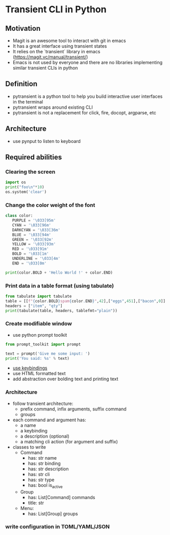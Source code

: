 * Transient CLI in Python
:PROPERTIES:
:header-args:python: :session pytransient :kernel python3 :display plain
:END:

** Motivation

-   Magit is an awesome tool to interact with git in emacs
-   It has a great interface using transient states
-   It relies on the `transient` library in emacs (https://magit.vc/manual/transient/)
-   Emacs is not used by everyone and there are no libraries implementing similar transient CLIs in python

** Definition

-   pytransient is a python tool to help you build interactive user interfaces in the terminal
-   pytransient wraps around existing CLI
-   pytransient is not a replacement for click, fire, docopt, argparse, etc

** Architecture

-   use pynput to listen to keyboard

** Required abilities

*** Clearing the screen

#+BEGIN_SRC python
  import os
  print("foo\n"*10)
  os.system('clear')
#+END_SRC

#+RESULTS:
:RESULTS:
#+begin_example
  foo
  foo
  foo
  foo
  foo
  foo
  foo
  foo
  foo
  foo
#+end_example
: 0
:END:


*** Change the color weight of the font
#+BEGIN_SRC python
class color:
   PURPLE = '\033[95m'
   CYAN = '\033[96m'
   DARKCYAN = '\033[36m'
   BLUE = '\033[94m'
   GREEN = '\033[92m'
   YELLOW = '\033[93m'
   RED = '\033[91m'
   BOLD = '\033[1m'
   UNDERLINE = '\033[4m'
   END = '\033[0m'

print(color.BOLD + 'Hello World !' + color.END)
#+END_SRC

#+RESULTS:
: [1mHello World ![0m

*** Print data in a table format (using tabulate)
#+BEGIN_SRC python
from tabulate import tabulate
table = [[f"{color.BOLD}spam{color.END}",42],["eggs",451],["bacon",0]]
headers = ["item", "qty"]
print(tabulate(table, headers, tablefmt="plain"))
#+END_SRC

#+RESULTS:
: item      qty
: [1mspam[0m       42
: eggs      451
: bacon       0

*** Create modifiable window
- use python prompt toolkit

#+BEGIN_SRC python
from prompt_toolkit import prompt

text = prompt('Give me some input: ')
print('You said: %s' % text)
#+END_SRC


- [[https://python-prompt-toolkit.readthedocs.io/en/master/pages/asking_for_input.html#adding-custom-key-bindings][use keybindings]]
- use HTML formatted text
- add abstraction over bolding text and printing text

*** Architecture
- follow transient architecture:
  - prefix command, infix arguments, suffix command
  - groups
- each command and argument has:
  - a name
  - a keybinding
  - a description (optional)
  - a matching cli action (for argument and suffix)

- classes to write
  - Command
    - has: str name
    - has: str binding
    - has: str description
    - has: str cli
    - has: str type
    - has: bool is_active
  - Group
    - has: List[Command] commands
    - title: str
  - Menu:
    - has: List[Group] groups

*** write configuration in TOML/YAML/JSON 
